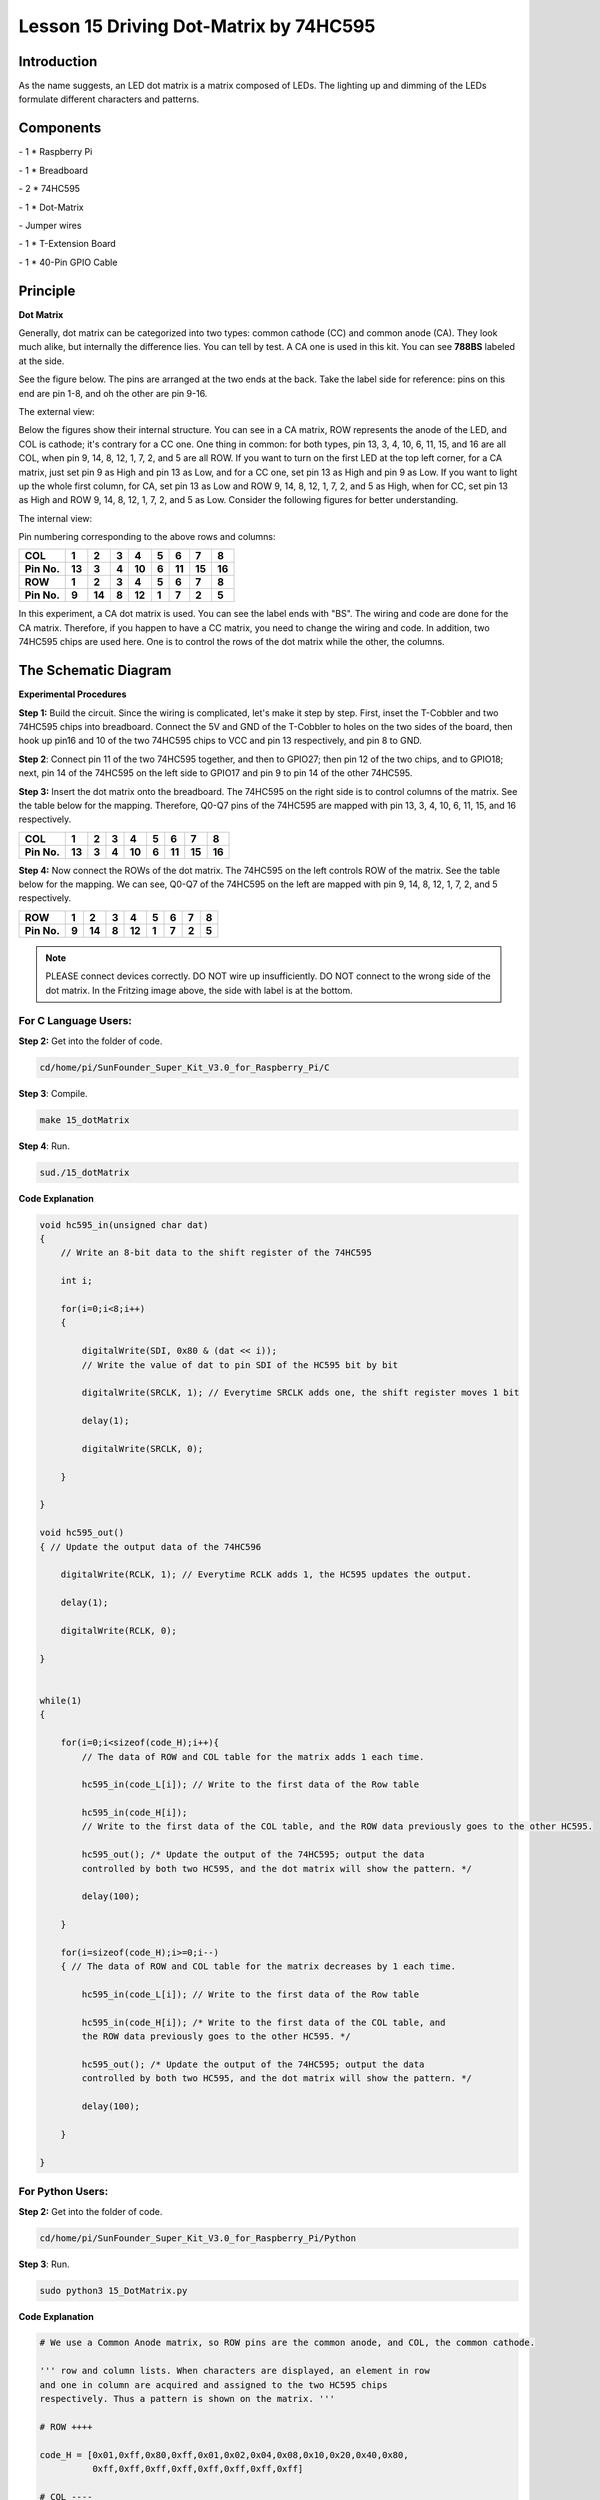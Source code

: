 Lesson 15 Driving Dot-Matrix by 74HC595
==========================================

Introduction
-----------------

As the name suggests, an LED dot matrix is a matrix composed of LEDs.
The lighting up and dimming of the LEDs formulate different characters
and patterns.

Components
-----------------

\- 1 \* Raspberry Pi

\- 1 \* Breadboard

\- 2 \* 74HC595

\- 1 \* Dot-Matrix

\- Jumper wires

\- 1 \* T-Extension Board

\- 1 \* 40-Pin GPIO Cable

Principle
-----------------

**Dot Matrix**

Generally, dot matrix can be categorized into two types: common cathode
(CC) and common anode (CA). They look much alike, but internally the
difference lies. You can tell by test. A CA one is used in this kit. You
can see **788BS** labeled at the side.

See the figure below. The pins are arranged at the two ends at the back.
Take the label side for reference: pins on this end are pin 1-8, and oh
the other are pin 9-16.

The external view:

.. image:: media/image190.png
   :align: center

Below the figures show their internal structure. You can see in a CA
matrix, ROW represents the anode of the LED, and COL is cathode; it's
contrary for a CC one. One thing in common: for both types, pin 13, 3,
4, 10, 6, 11, 15, and 16 are all COL, when pin 9, 14, 8, 12, 1, 7, 2,
and 5 are all ROW. If you want to turn on the first LED at the top left
corner, for a CA matrix, just set pin 9 as High and pin 13 as Low, and
for a CC one, set pin 13 as High and pin 9 as Low. If you want to light
up the whole first column, for CA, set pin 13 as Low and ROW 9, 14, 8,
12, 1, 7, 2, and 5 as High, when for CC, set pin 13 as High and ROW 9,
14, 8, 12, 1, 7, 2, and 5 as Low. Consider the following figures for
better understanding.

The internal view:


.. image:: media/image191.png
   :align: center



Pin numbering corresponding to the above rows and columns:

+-------------+--------+--------+-------+--------+-------+--------+--------+--------+
| **COL**     | **1**  | **2**  | **3** | **4**  | **5** | **6**  | **7**  | **8**  |
+-------------+--------+--------+-------+--------+-------+--------+--------+--------+
| **Pin No.** | **13** | **3**  | **4** | **10** | **6** | **11** | **15** | **16** |
+-------------+--------+--------+-------+--------+-------+--------+--------+--------+
| **ROW**     | **1**  | **2**  | **3** | **4**  | **5** | **6**  | **7**  | **8**  |
+-------------+--------+--------+-------+--------+-------+--------+--------+--------+
| **Pin No.** | **9**  | **14** | **8** | **12** | **1** | **7**  | **2**  | **5**  |
+-------------+--------+--------+-------+--------+-------+--------+--------+--------+

In this experiment, a CA dot matrix is used. You can see the label ends
with "BS". The wiring and code are done for the CA matrix. Therefore, if
you happen to have a CC matrix, you need to change the wiring and code.
In addition, two 74HC595 chips are used here. One is to control the rows
of the dot matrix while the other, the columns.

The Schematic Diagram
---------------------------

.. image:: media/image192.png
   :align: center

**Experimental Procedures**

**Step 1:** Build the circuit. Since the wiring is complicated, let's
make it step by step. First, inset the T-Cobbler and two 74HC595 chips
into breadboard. Connect the 5V and GND of the T-Cobbler to holes on the
two sides of the board, then hook up pin16 and 10 of the two 74HC595
chips to VCC and pin 13 respectively, and pin 8 to GND.


.. image:: media/image193.png
   :align: center

**Step 2**: Connect pin 11 of the two 74HC595 together, and then to
GPIO27; then pin 12 of the two chips, and to GPIO18; next, pin 14 of the
74HC595 on the left side to GPIO17 and pin 9 to pin 14 of the other
74HC595.


.. image:: media/image195.png
   :align: center

**Step 3:** Insert the dot matrix onto the breadboard. The 74HC595 on
the right side is to control columns of the matrix. See the table below
for the mapping. Therefore, Q0-Q7 pins of the 74HC595 are mapped with
pin 13, 3, 4, 10, 6, 11, 15, and 16 respectively.

+-------------+--------+-------+-------+--------+-------+--------+--------+--------+
| **COL**     | **1**  | **2** | **3** | **4**  | **5** | **6**  | **7**  | **8**  |
+-------------+--------+-------+-------+--------+-------+--------+--------+--------+
| **Pin No.** | **13** | **3** | **4** | **10** | **6** | **11** | **15** | **16** |
+-------------+--------+-------+-------+--------+-------+--------+--------+--------+


.. image:: media/image196.png
   :align: center

**Step 4:** Now connect the ROWs of the dot matrix. The 74HC595 on the
left controls ROW of the matrix. See the table below for the mapping. We
can see, Q0-Q7 of the 74HC595 on the left are mapped with pin 9, 14, 8,
12, 1, 7, 2, and 5 respectively.

+-------------+-------+--------+-------+--------+-------+-------+-------+-------+
| **ROW**     | **1** | **2**  | **3** | **4**  | **5** | **6** | **7** | **8** |
+-------------+-------+--------+-------+--------+-------+-------+-------+-------+
| **Pin No.** | **9** | **14** | **8** | **12** | **1** | **7** | **2** | **5** |
+-------------+-------+--------+-------+--------+-------+-------+-------+-------+


.. image:: media/image197.png
   :align: center

.. note::

    PLEASE connect devices correctly. DO NOT wire up insufficiently.
    DO NOT connect to the wrong side of the dot matrix. 
    In the Fritzing image above, the side with label is at the bottom.

For C Language Users:
^^^^^^^^^^^^^^^^^^^^^^^^^^

**Step 2:** Get into the folder of code.

.. code-block::

    cd/home/pi/SunFounder_Super_Kit_V3.0_for_Raspberry_Pi/C

**Step 3**: Compile.

.. code-block::

    make 15_dotMatrix

**Step 4**: Run.

.. code-block::

    sud./15_dotMatrix

**Code Explanation**

.. code-block:: C
    
    void hc595_in(unsigned char dat)
    { 
        // Write an 8-bit data to the shift register of the 74HC595

        int i;

        for(i=0;i<8;i++)
        {

            digitalWrite(SDI, 0x80 & (dat << i)); 
            // Write the value of dat to pin SDI of the HC595 bit by bit

            digitalWrite(SRCLK, 1); // Everytime SRCLK adds one, the shift register moves 1 bit

            delay(1);

            digitalWrite(SRCLK, 0);

        }

    }

    void hc595_out()
    { // Update the output data of the 74HC596

        digitalWrite(RCLK, 1); // Everytime RCLK adds 1, the HC595 updates the output.

        delay(1);

        digitalWrite(RCLK, 0);

    }


    while(1)
    {

        for(i=0;i<sizeof(code_H);i++){ 
            // The data of ROW and COL table for the matrix adds 1 each time.

            hc595_in(code_L[i]); // Write to the first data of the Row table

            hc595_in(code_H[i]); 
            // Write to the first data of the COL table, and the ROW data previously goes to the other HC595.

            hc595_out(); /* Update the output of the 74HC595; output the data
            controlled by both two HC595, and the dot matrix will show the pattern. */

            delay(100);

        }

        for(i=sizeof(code_H);i>=0;i--)
        { // The data of ROW and COL table for the matrix decreases by 1 each time.

            hc595_in(code_L[i]); // Write to the first data of the Row table

            hc595_in(code_H[i]); /* Write to the first data of the COL table, and
            the ROW data previously goes to the other HC595. */

            hc595_out(); /* Update the output of the 74HC595; output the data
            controlled by both two HC595, and the dot matrix will show the pattern. */

            delay(100);

        }

    }

For Python Users:
^^^^^^^^^^^^^^^^^^^^^

**Step 2:** Get into the folder of code.

.. code-block:: 
    
    cd/home/pi/SunFounder_Super_Kit_V3.0_for_Raspberry_Pi/Python

**Step 3**: Run.

.. code-block:: 
    
    sudo python3 15_DotMatrix.py

**Code Explanation**

.. code-block:: python
    
    # We use a Common Anode matrix, so ROW pins are the common anode, and COL, the common cathode.

    ''' row and column lists. When characters are displayed, an element in row
    and one in column are acquired and assigned to the two HC595 chips
    respectively. Thus a pattern is shown on the matrix. '''

    # ROW ++++

    code_H = [0x01,0xff,0x80,0xff,0x01,0x02,0x04,0x08,0x10,0x20,0x40,0x80,
              0xff,0xff,0xff,0xff,0xff,0xff,0xff,0xff]

    # COL ----

    code_L = [0x00,0x7f,0x00,0xfe,0x00,0x00,0x00,0x00,0x00,0x00,0x00,0x00,0xfe,
              0xfd,0xfb,0xf7,0xef,0xdf,0xbf,0x7f]

    def get_matrix(row_buffer, col_buffer, max_row=8, max_col=8): 
    # The functions is to print the pattern on the matrix by the 2D array on the command line interface (CLI).

        matrix_msg = [[0 for i in range(max_row)] for i in range(max_col)] # Initialize a 2D array

        print ("row_buffer = 0x%02x , col_buffer = 0x%02x"%(row_buffer, col_buffer))

        for row_num in range(0,8):

            for col_num in range(0,8):

                if (((row_buffer >> row_num) & 0x01) - ((col_buffer >> col_num) & 0x01)): 
                # for Common Anode type matrix, when row is High and column is low, the LED will light up.

                    matrix_msg[row_num][col_num] = 1 ''' To turn on an LED at a certain row
                    and column, assign 1 to the corresponding elements in the 2D array'''

        print_matrix(matrix_msg) # Print the 2D array on the CLI

        matrix_msg = [[0 for i in range(max_row)] for i in range(max_col)] 
        # Reset the array after one print

    def hc595_shift(dat): # Shift the data to 74HC595

        for bit in range(0, 8):

            GPIO.output(SDI, 0x80 & (dat << bit)) # Write the value of dat bit by bit to pin SDI of the HC595

            GPIO.output(SRCLK, GPIO.HIGH) # Everytime SRCLK is High, the shift register shifts one bit

            time.sleep(0.001)

            GPIO.output(SRCLK, GPIO.LOW)

        GPIO.output(RCLK, GPIO.HIGH) # Everytime RCLK is high, HC595 updates its output.

        time.sleep(0.001)

        GPIO.output(RCLK, GPIO.LOW)

    def main():

        print_msg()

        while True:

            for i in range(0, len(code_H)): #　Assign elements of the column table in sequence

                hc595_shift(code_L[i])　# Write to the first data of the Row table

                hc595_shift(code_H[i])　
                # Write to the first data of the COL table, and the ROW data previously goes to the other HC595.

                get_matrix(code_L[i], code_H[i]) # Print the 2D array on the CLI

                time.sleep(0.1)

            for i in range(len(code_H)-1, -1, -1): #　Assign elements of the column table in inverse order

                hc595_shift(code_L[i])

                hc595_shift(code_H[i])

                get_matrix(code_L[i], code_H[i])

                time.sleep(0.1)

You should see LEDs light up as you control.

.. image:: media/image198.png
   :align: center

**Summary**

Through this lesson, you have got the basic principle of LED dot matrix
and how to program the Raspberry Pi to drive an LED dot matrix based on
74HC595 cascade. With the knowledge learnt, try more fascinating
creations!

**Further Exploration**

If you want to display characters on the matrix, please refer to a
python code: https://github.com/sunfounder/SunFounder_Dot_Matrix.

